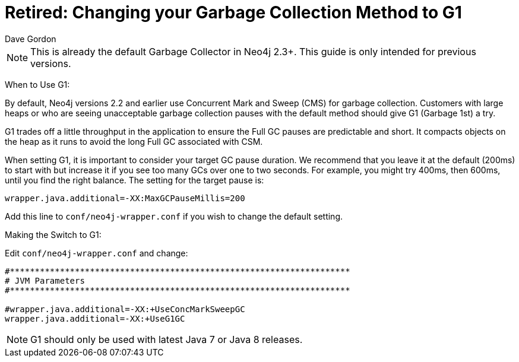 = Retired: Changing your Garbage Collection Method to G1
:slug: changing-your-garbage-collection-method-to-g1
:zendesk-id: 206282847
:author: Dave Gordon
:neo4j-versions: 2.0,2.1,2.2
:tags: garbage collection, heap, memory, jvm
:public:
:category: operations

[NOTE]
This is already the default Garbage Collector in Neo4j 2.3+. 
This guide is only intended for previous versions.

When to Use G1:

By default, Neo4j versions 2.2 and earlier use Concurrent Mark and Sweep (CMS) for garbage collection. 
Customers with large heaps or who are seeing unacceptable garbage collection pauses with the default method should give G1 (Garbage 1st) a try.

G1 trades off a little throughput in the application to ensure the Full GC pauses are predictable and short.
It compacts objects on the heap as it runs to avoid the long Full GC associated with CSM.

When setting G1, it is important to consider your target GC pause duration. 
We recommend that you leave it at the default (200ms) to start with but increase it if you see too many GCs over one to two seconds.
For example, you might try 400ms, then 600ms, until you find the right balance. The setting for the target pause is:

----
wrapper.java.additional=-XX:MaxGCPauseMillis=200
----

Add this line to `conf/neo4j-wrapper.conf` if you wish to change the default setting.

Making the Switch to G1:

Edit `conf/neo4j-wrapper.conf` and change:

----
#********************************************************************
# JVM Parameters
#********************************************************************

#wrapper.java.additional=-XX:+UseConcMarkSweepGC
wrapper.java.additional=-XX:+UseG1GC
----

[NOTE]
G1 should only be used with latest Java 7 or Java 8 releases.


